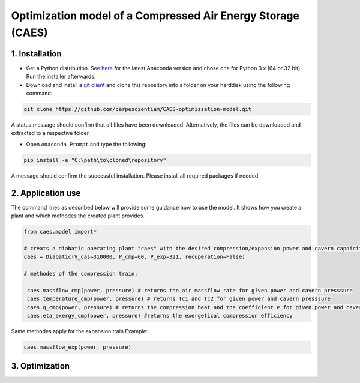 Optimization model of a Compressed Air Energy Storage (CAES)
===============================================

1. Installation
-----------------------------

- Get a Python distribution. See `here <http://www.anaconda.org>`_ for the latest Anaconda version and chose
  one for Python 3.x (64 or 32 bit). Run the installer afterwards.
- Download and install a `git client <https://git-scm.com/>`_ and clone this repository into a folder on your harddisk using the following command:

.. code:: bash

    git clone https://github.com/carpescientiam/CAES-optimizsation-model.git
   
A status message should confirm that all files have been downloaded. Alternatively, the files can be downloaded and extracted to a respective folder.

- Open ``Anaconda Prompt`` and type the following:

.. code:: bash

    pip install -e "C:\path\to\cloned\repository"

A message should confirm the successful installation. Please install all required packages if needed.


2. Application use
-------------------

The command lines as described below will provide some guidance how to use the model. It shows how you create a plant and which methodes the
created plant provides.

.. code:: python

    from caes.model import*

    # creats a diabatic operating plant "caes" with the desired compression/expansion power and cavern capaicity. 
    caes = Diabatic(V_cas=310000, P_cmp=60, P_exp=321, recuperation=False)
  
    # methodes of the compression train:
    
     caes.massflow_cmp(power, pressure) # returns the air massflow rate for given power and cavern presssure
     caes.temperature_cmp(power, pressure) # returns Tc1 and Tc2 for given power and cavern presssure
     caes.q_cmp(power, pressure) # returns the compression heat and the coefficient e for given power and cavern presssure
     caes.eta_exergy_cmp(power, pressure) #returns the exergetical compression efficiency

Same methodes apply for the expansion train 
Example: 

.. code:: python

    caes.massflow_exp(power, pressure)
  
  
3. Optimization
-------------------
